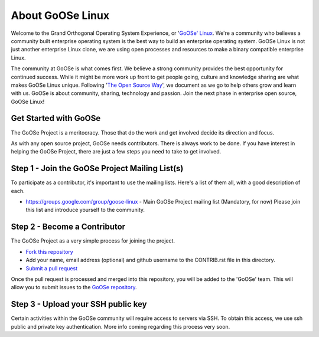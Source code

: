 .. GoOSe Linux Project documentation master file, created by Clint Savage <herlo1@gmail.com>

About GoOSe Linux 
=================

Welcome to the Grand Orthogonal Operating System Experience, or '`GoOSe' Linux <http://www.gooseproject.org/>`_. We're a community who believes a community built enterprise operating system is the best way to build an enterprise operating system. GoOSe Linux is not just another enterprise Linux clone, we are using open processes and resources to make a binary compatible enterprise Linux.

The community at GoOSe is what comes first. We believe a strong community provides the best opportunity for continued success. While it might be more work up front to get people going, culture and knowledge sharing are what makes GoOSe Linux unique. Following '`The Open Source Way <http://www.theopensourceway.org/wiki/Main_Page>`_', we document as we go to help others grow and learn with us. GoOSe is about community, sharing, technology and passion. Join the next phase in enterprise open source, GoOSe Linux!

Get Started with GoOSe
----------------------

The GoOSe Project is a meritocracy. Those that do the work and get involved decide its direction and focus.

As with any open source project, GoOSe needs contributors. There is always work to be done. If you have interest in helping the GoOSe Project, there are just a few steps you need to take to get involved.

Step 1 - Join the GoOSe Project Mailing List(s)
-----------------------------------------------

To participate as a contributor, it's important to use the mailing lists. Here's a list of them all, with a good description of each. 

* https://groups.google.com/group/goose-linux - Main GoOSe Project mailing list (Mandatory, for now) Please join this list and introduce yourself to the community.

Step 2 - Become a Contributor
------------------------------

The GoOSe Project as a very simple process for joining the project.

* `Fork this repository <https://github.com/gooseproject/main/blob/master/README.rst#fork_box>`_
* Add your name, email address (optional) and github username to the CONTRIB.rst file in this directory.
* `Submit a pull request <https://github.com/gooseproject/main/pull/new/master>`_

Once the pull request is processed and merged into this repository, you will be added to the 'GoOSe' team. This will allow you to submit issues to the `GoOSe repository <https://github.com/gooseproject/GoOSe#readme>`_.

Step 3 - Upload your SSH public key
-----------------------------------

Certain activities within the GoOSe community will require access to servers via SSH. To obtain this access, we use ssh public and private key authentication. More info coming regarding this process very soon.
